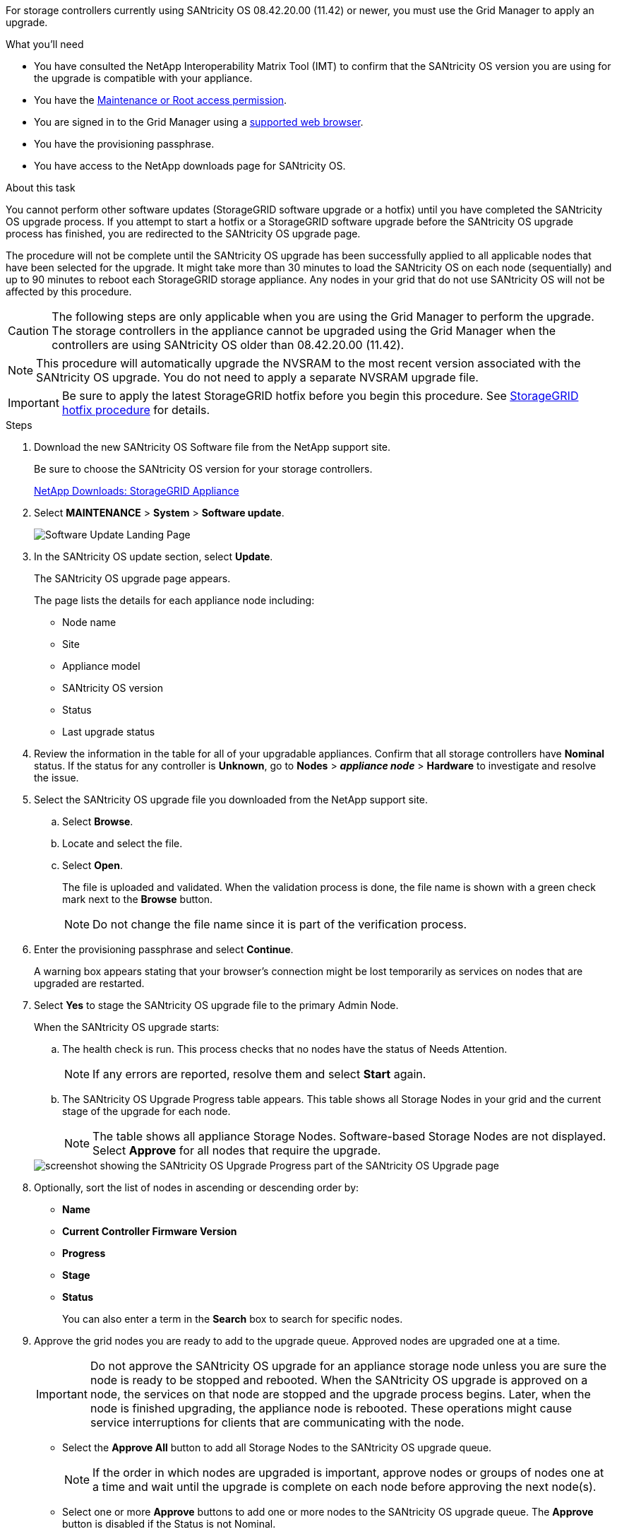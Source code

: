 //steps for upgrading the SANtricity OS on storage controllers using the Grid Manager. For the SG5600, SG5700, and SG6000.

[.lead]
For storage controllers currently using SANtricity OS 08.42.20.00 (11.42) or newer, you must use the Grid Manager to apply an upgrade.

.What you'll need

* You have consulted the NetApp Interoperability Matrix Tool (IMT) to confirm that the SANtricity OS version you are using for the upgrade is compatible with your appliance.
* You have the link:../admin/admin-group-permissions.html[Maintenance or Root access permission].
* You are signed in to the Grid Manager using a link:../admin/web-browser-requirements.html[supported web browser].
* You have the provisioning passphrase.
* You have access to the NetApp downloads page for SANtricity OS.

.About this task

You cannot perform other software updates (StorageGRID software upgrade or a hotfix) until you have completed the SANtricity OS upgrade process. If you attempt to start a hotfix or a StorageGRID software upgrade before the SANtricity OS upgrade process has finished, you are redirected to the SANtricity OS upgrade page.

The procedure will not be complete until the SANtricity OS upgrade has been successfully applied to all applicable nodes that have been selected for the upgrade. It might take more than 30 minutes to load the SANtricity OS on each node (sequentially) and up to 90 minutes to reboot each StorageGRID storage appliance. Any nodes in your grid that do not use SANtricity OS will not be affected by this procedure. 

CAUTION: The following steps are only applicable when you are using the Grid Manager to perform the upgrade. The storage controllers in the appliance cannot be upgraded using the Grid Manager when the controllers are using SANtricity OS older than 08.42.20.00 (11.42).

NOTE: This procedure will automatically upgrade the NVSRAM to the most recent version associated with the SANtricity OS upgrade. You do not need to apply a separate NVSRAM upgrade file.

IMPORTANT: Be sure to apply the latest StorageGRID hotfix before you begin this procedure. See link:../maintain/storagegrid-hotfix-procedure.html[StorageGRID hotfix procedure] for details. 

.Steps

. [[download_santricity_os]] Download the new SANtricity OS Software file from the NetApp support site.
+
Be sure to choose the SANtricity OS version for your storage controllers.
+
https://mysupport.netapp.com/site/products/all/details/storagegrid-appliance/downloads-tab[NetApp Downloads: StorageGRID Appliance^]

. Select *MAINTENANCE* > *System* > *Software update*.

+
image::../media/software_update_landing.png[Software Update Landing Page]

. In the SANtricity OS update section, select *Update*.
+
The SANtricity OS upgrade page appears.
+

The page lists the details for each appliance node including: 

* Node name
* Site
* Appliance model
* SANtricity OS version
* Status
* Last upgrade status

[start=4]
. Review the information in the table for all of your upgradable appliances. Confirm that all storage controllers have *Nominal* status. If the status for any controller is *Unknown*, go to *Nodes* > *_appliance node_* > *Hardware* to investigate and resolve the issue.
. Select the SANtricity OS upgrade file you downloaded from the NetApp support site.
 .. Select *Browse*.
 .. Locate and select the file.
 .. Select *Open*.
+
The file is uploaded and validated. When the validation process is done, the file name is shown with a green check mark next to the *Browse* button.
+
NOTE: Do not change the file name since it is part of the verification process.
+
[SANtricity OS upgrade valid file]
. Enter the provisioning passphrase and select *Continue*.

+
A warning box appears stating that your browser's connection might be lost temporarily as services on nodes that are upgraded are restarted. 

. Select *Yes* to stage the SANtricity OS upgrade file to the primary Admin Node.
+
When the SANtricity OS upgrade starts:

 .. The health check is run. This process checks that no nodes have the status of Needs Attention.
+
NOTE: If any errors are reported, resolve them and select *Start* again.

 .. The SANtricity OS Upgrade Progress table appears. This table shows all Storage Nodes in your grid and the current stage of the upgrade for each node.
+
NOTE: The table shows all appliance Storage Nodes. Software-based Storage Nodes are not displayed. Select *Approve* for all nodes that require the upgrade.

+
image::../media/santricity_upgrade_progress_table.png[screenshot showing the SANtricity OS Upgrade Progress part of the SANtricity OS Upgrade page]

. Optionally, sort the list of nodes in ascending or descending order by:
 * *Name* 
 * *Current Controller Firmware Version*
 * *Progress*
 * *Stage*
 * *Status*
+
You can also enter a term in the *Search* box to search for specific nodes.

. Approve the grid nodes you are ready to add to the upgrade queue. Approved nodes are upgraded one at a time. 
+
IMPORTANT: Do not approve the SANtricity OS upgrade for an appliance storage node unless you are sure the node is ready to be stopped and rebooted. When the SANtricity OS upgrade is approved on a node, the services on that node are stopped and the upgrade process begins. Later, when the node is finished upgrading, the appliance node is rebooted. These operations might cause service interruptions for clients that are communicating with the node.

 ** Select the *Approve All* button to add all Storage Nodes to the SANtricity OS upgrade queue. 
+
NOTE: If the order in which nodes are upgraded is important, approve nodes or groups of nodes one at a time and wait until the upgrade is complete on each node before approving the next node(s).

+
** Select one or more *Approve* buttons to add one or more nodes to the SANtricity OS upgrade queue. The *Approve* button is disabled if the Status is not Nominal. 

+
After you select *Approve*, the upgrade process determines if the node can be upgraded. If a node can be upgraded, it is added to the upgrade queue. 

+
For some nodes, the selected upgrade file is intentionally not applied and you can complete the upgrade process without upgrading these specific nodes. Nodes intentionally not upgraded show a stage of Complete (upgrade attempted) and list the reason the node was not upgraded in the Details column. 

[start=10]
. If you need to remove a node or all nodes from the SANtricity OS upgrade queue, select *Remove* or *Remove All*.

+
When the stage progresses beyond Queued, the *Remove* button is hidden and you can no longer remove the node from the SANtricity OS upgrade process. 

[start=11]
. Wait while the SANtricity OS upgrade is applied to each approved grid node.

* If any node shows a stage of Error while the SANtricity OS upgrade is being applied, the upgrade has failed for the node. With the assistance of technical support, you might need to place the appliance in maintenance mode to recover it.

* If the firmware on the node is too old to be upgraded with the Grid Manager, the node shows a stage of Error with the details: "`You must use maintenance mode to upgrade SANtricity OS on this node. See the installation and maintenance instructions for your appliance. After the upgrade, you can use this utility for future upgrades.`" To resolve the error, do the following:

 .. Use maintenance mode to upgrade SANtricity OS on the node that shows a stage of Error.
 .. Use the Grid Manager to restart and complete the SANtricity OS upgrade.

+
When the SANtricity OS upgrade is complete on all approved nodes, the SANtricity OS Upgrade Progress table closes and a green banner shows the number of nodes upgraded, and the date and time the upgrade completed.

[start=12]
. If a node cannot be upgraded, note the reason shown in the Details column and take the appropriate action:

* "`Storage Node was already upgraded.`"
No further action required.

* "`SANtricity OS upgrade is not applicable to this node.`"
The node does not have a storage controller that can be managed by the StorageGRID system. Complete the upgrade process without upgrading the node displaying this message.

* "`SANtricity OS file is not compatible with this node.`"
The node requires a SANtricity OS file different than the one you selected.
After completing the current upgrade, download the correct SANtricity OS file for the node and repeat the upgrade process.

IMPORTANT: The SANtricity OS upgrade process will not be complete until you approve the SANtricity OS upgrade on all the listed Storage Nodes.

[start=13]
[Skip Nodes and Finish,Skip Nodes and Finish]
. If you want to end approving nodes and return to the SANtricity OS page to allow for an upload of a new SANtricity OS file, do the following: 

.. Select *Skip Nodes and Finish*. 
+

A warning appears asking if you are sure you want to finish the upgrade process without upgrading all applicable nodes. 

+
[start=2]
.. Select *OK* to return to the *SANtricity OS* page.
.. When you are ready to continue approving nodes, go to <<download_santricity_os,Download the SANtricity OS>> to restart the upgrade process.

+
NOTE: Nodes already approved and upgraded without errors remain upgraded. 


[start=14]
. Repeat this upgrade procedure for any nodes with a stage of Complete that require a different SANtricity OS upgrade file.

+
NOTE: For any nodes with a status of Needs Attention, use maintenance mode to perform the upgrade.
